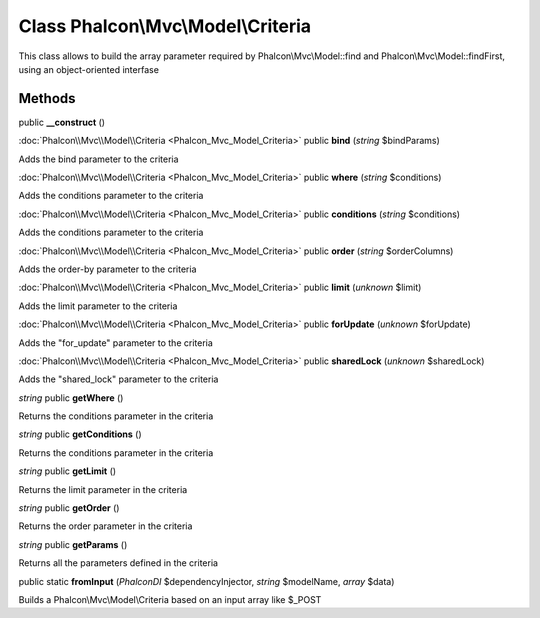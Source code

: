 Class **Phalcon\\Mvc\\Model\\Criteria**
=======================================

This class allows to build the array parameter required by Phalcon\\Mvc\\Model::find and Phalcon\\Mvc\\Model::findFirst, using an object-oriented interfase


Methods
---------

public **__construct** ()

:doc:`Phalcon\\Mvc\\Model\\Criteria <Phalcon_Mvc_Model_Criteria>` public **bind** (*string* $bindParams)

Adds the bind parameter to the criteria



:doc:`Phalcon\\Mvc\\Model\\Criteria <Phalcon_Mvc_Model_Criteria>` public **where** (*string* $conditions)

Adds the conditions parameter to the criteria



:doc:`Phalcon\\Mvc\\Model\\Criteria <Phalcon_Mvc_Model_Criteria>` public **conditions** (*string* $conditions)

Adds the conditions parameter to the criteria



:doc:`Phalcon\\Mvc\\Model\\Criteria <Phalcon_Mvc_Model_Criteria>` public **order** (*string* $orderColumns)

Adds the order-by parameter to the criteria



:doc:`Phalcon\\Mvc\\Model\\Criteria <Phalcon_Mvc_Model_Criteria>` public **limit** (*unknown* $limit)

Adds the limit parameter to the criteria



:doc:`Phalcon\\Mvc\\Model\\Criteria <Phalcon_Mvc_Model_Criteria>` public **forUpdate** (*unknown* $forUpdate)

Adds the "for_update" parameter to the criteria



:doc:`Phalcon\\Mvc\\Model\\Criteria <Phalcon_Mvc_Model_Criteria>` public **sharedLock** (*unknown* $sharedLock)

Adds the "shared_lock" parameter to the criteria



*string* public **getWhere** ()

Returns the conditions parameter in the criteria



*string* public **getConditions** ()

Returns the conditions parameter in the criteria



*string* public **getLimit** ()

Returns the limit parameter in the criteria



*string* public **getOrder** ()

Returns the order parameter in the criteria



*string* public **getParams** ()

Returns all the parameters defined in the criteria



public static **fromInput** (*Phalcon\DI* $dependencyInjector, *string* $modelName, *array* $data)

Builds a Phalcon\\Mvc\\Model\\Criteria based on an input array like $_POST



